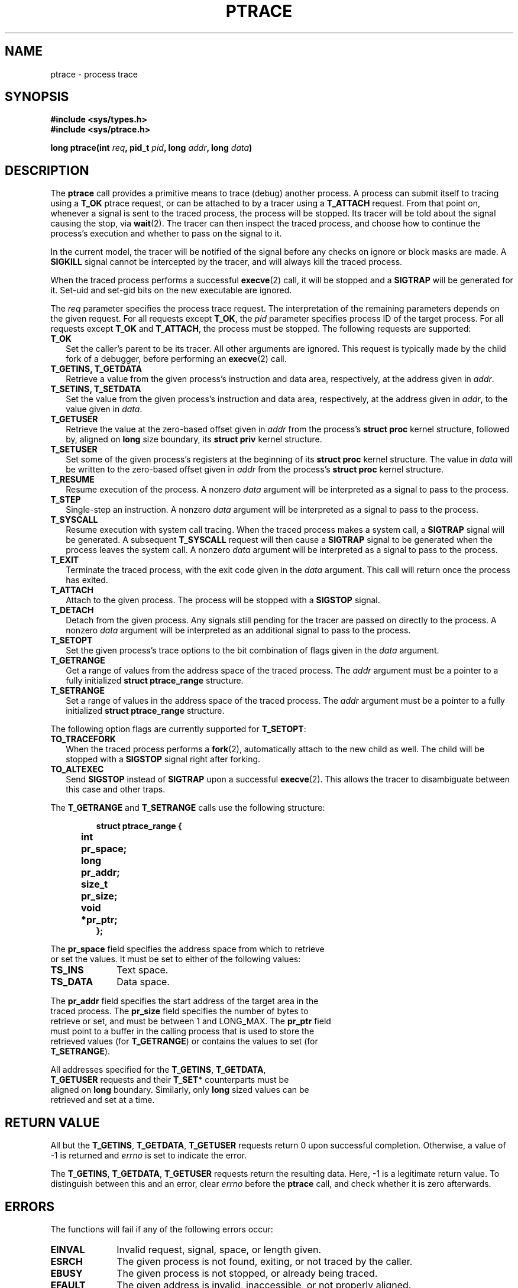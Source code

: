 .TH PTRACE 2 "September 27, 2009"
.UC 4
.SH NAME
ptrace \- process trace
.SH SYNOPSIS
.nf
.ft B
#include <sys/types.h>
#include <sys/ptrace.h>

long ptrace(int \fIreq\fP, pid_t \fIpid\fP, long \fIaddr\fP, long \fIdata\fP)
.ft R
.fi
.SH DESCRIPTION
The \fBptrace\fP call provides a primitive means to trace (debug) another
process. A process can submit itself to tracing using a \fBT_OK\fP ptrace
request, or can be attached to by a tracer using a \fBT_ATTACH\fP request.
From that point on, whenever a signal is sent to the traced process,
the process will be stopped. Its tracer will be told about the signal
causing the stop, via
.BR wait (2).
The tracer can then inspect the traced process, and choose how to continue the
process's execution and whether to pass on the signal to it.
.PP
In the current model, the tracer will be notified of the signal before any
checks on ignore or block masks are made. A \fBSIGKILL\fP signal cannot be
intercepted by the tracer, and will always kill the traced process.
.PP
When the traced process performs a successful
.BR execve (2)
call, it will be stopped and a \fBSIGTRAP\fP will be generated for it.
Set-uid and set-gid bits on the new executable are ignored.
.PP
The \fIreq\fP parameter specifies the process trace request. The interpretation
of the remaining parameters depends on the given request. For all requests
except \fBT_OK\fP, the \fIpid\fP parameter specifies process ID of the target
process. For all requests except \fBT_OK\fP and \fBT_ATTACH\fP, the process
must be stopped. The following requests are supported:
.TP 2
.B T_OK
Set the caller's parent to be its tracer. All other arguments are ignored.
This request is typically made by the child fork of a debugger,
before performing an
.BR execve (2)
call.
.TP
.B T_GETINS, T_GETDATA
Retrieve a value from the given process's instruction and data area,
respectively, at the address given in \fIaddr\fP.
.TP
.B T_SETINS, T_SETDATA
Set the value from the given process's instruction and data area, respectively,
at the address given in \fIaddr\fP, to the value given in \fIdata\fP.
.TP
.B T_GETUSER
Retrieve the value at the zero-based offset given in \fIaddr\fP from the
process's \fBstruct proc\fP kernel structure, followed by, aligned on
\fBlong\fP size boundary, its \fBstruct priv\fP kernel structure.
.TP
.B T_SETUSER
Set some of the given process's registers at the beginning of its
\fBstruct proc\fP kernel structure. The value in \fIdata\fP will be written to
the zero-based offset given in \fIaddr\fP from the process's \fBstruct proc\fP
kernel structure.
.TP
.B T_RESUME
Resume execution of the process. A nonzero \fIdata\fP argument will be
interpreted as a signal to pass to the process.
.TP
.B T_STEP
Single-step an instruction. A nonzero \fIdata\fP argument will be interpreted
as a signal to pass to the process.
.TP
.B T_SYSCALL
Resume execution with system call tracing. When the traced process makes a
system call, a \fBSIGTRAP\fP signal will be generated. A subsequent
\fBT_SYSCALL\fP request will then cause a \fBSIGTRAP\fP signal to be generated
when the process leaves the system call. A nonzero \fIdata\fP argument will be
interpreted as a signal to pass to the process.
.TP
.B T_EXIT
Terminate the traced process, with the exit code given in the \fIdata\fP
argument. This call will return once the process has exited.
.TP
.B T_ATTACH
Attach to the given process. The process will be stopped with a \fBSIGSTOP\fP
signal.
.TP
.B T_DETACH
Detach from the given process. Any signals still pending for the tracer are
passed on directly to the process. A nonzero \fIdata\fP argument will be
interpreted as an additional signal to pass to the process.
.TP
.B T_SETOPT
Set the given process's trace options to the bit combination of flags given
in the \fIdata\fP argument.
.TP
.B T_GETRANGE
Get a range of values from the address space of the traced process. The
\fIaddr\fP argument must be a pointer to a fully initialized
\fBstruct ptrace_range\fP structure.
.TP
.B T_SETRANGE
Set a range of values in the address space of the traced process. The
\fIaddr\fP argument must be a pointer to a fully initialized
\fBstruct ptrace_range\fP structure.
.PP
The following option flags are currently supported for \fBT_SETOPT\fP:
.TP 2
.B TO_TRACEFORK
When the traced process performs a
.BR fork (2),
automatically attach to the new child as well.
The child will be stopped with a \fBSIGSTOP\fP signal right after forking.
.TP
.B TO_ALTEXEC
Send \fBSIGSTOP\fP instead of \fBSIGTRAP\fP upon a successful
.BR execve (2).
This allows the tracer to disambiguate between this case and other traps.
.PP
The \fBT_GETRANGE\fP and \fBT_SETRANGE\fP calls use the following structure:
.PP
.RS
.nf
.ft B
.ta +4n +8n
struct ptrace_range {
	int	pr_space;
	long	pr_addr;
	size_t	pr_size;
	void	*pr_ptr;
};
.RE
.PP
The \fBpr_space\fP field specifies the address space from which to retrieve
or set the values. It must be set to either of the following values:
.PP
.TP 10
.B TS_INS
Text space.
.TP
.B TS_DATA
Data space.
.PP
The \fBpr_addr\fP field specifies the start address of the target area in the
traced process. The \fBpr_size\fP field specifies the number of bytes to
retrieve or set, and must be between 1 and LONG_MAX. The \fBpr_ptr\fP field
must point to a buffer in the calling process that is used to store the
retrieved values (for \fBT_GETRANGE\fP) or contains the values to set (for
\fBT_SETRANGE\fP).
.PP
All addresses specified for the \fBT_GETINS\fP, \fBT_GETDATA\fP,
\fBT_GETUSER\fP requests and their \fBT_SET\fP* counterparts must be
aligned on \fBlong\fP boundary. Similarly, only \fBlong\fP sized values can be
retrieved and set at a time.
.SH "RETURN VALUE"
All but the \fBT_GETINS\fP, \fBT_GETDATA\fP, \fBT_GETUSER\fP requests return 0
upon successful completion.
Otherwise, a value of -1 is returned and \fIerrno\fP is set to indicate the
error.
.PP
The \fBT_GETINS\fP, \fBT_GETDATA\fP, \fBT_GETUSER\fP requests return the
resulting data. Here, -1 is a legitimate return value.
To distinguish between this and an error, clear \fIerrno\fP
before the \fBptrace\fP call, and check whether it is zero afterwards.
.SH ERRORS
The functions will fail if any of the following errors occur:
.TP 10
.B EINVAL
Invalid request, signal, space, or length given.
.TP 10
.B ESRCH
The given process is not found, exiting, or not traced by the caller.
.TP 10
.B EBUSY
The given process is not stopped, or already being traced.
.TP 10
.B EFAULT
The given address is invalid, inaccessible, or not properly aligned.
.TP 10
.B EPERM
Attaching is denied, because the caller equals the given process,
or the caller is not root and does not match the given process's
user or group ID, or the caller is not root and the given process
is a system process, or the caller is a system process,
or the given process may not be traced at all.
.TP
.SH LIMITATIONS
Signals are not ordered. Attaching to a process guarantees that a \fBSIGSTOP\fP
will arrive at the tracer, but it is not guaranteed that this will be the first
signal to arrive. The same goes for automatically attached children of the
traced process. Similarly, if the tracer wants to detach from a running
process, it will typically send a \fBSIGSTOP\fP using
.BR kill (2)
to the process to stop it, but there is no guarantee that this will be the
first signal to arrive.
.PP
Signals not caused by the process itself (e.g. those caused by
.BR kill (2))
will arrive at the tracer while the process is in stopped state, but this does
not imply that the process is in a stable state at that point. The process may
still have a system call pending, and this means that registers and memory of
the process may change almost arbitrarily after the tracer has been told about
the arrival of the current signal. Implementers of debuggers are advised to
make minimal assumptions about the conditions of the process when an unexpected
signal arrives.
.PP
It is not possible to use \fBT_SYSCALL\fP to get a trap upon leaving of a
system call, if \fBT_SYSCALL\fP was not used to get a trap upon entering that
system call. This is in fact helpful: after attaching to a process, the first
\fBT_SYSCALL\fP call will always cause a trap after entering the next system
call. As the only exception, \fBT_SYSCALL\fP on a
.BR fork (2)
call of a process with \fBTO_TRACEFORK\fP set, will result in two traps upon
leaving: one for the parent, and one for the child. The child's \fBSIGSTOP\fP
signal will always come before the \fBSIGTRAP\fP from its leaving the system
call.
.PP
There is no way to reliably distinguish between real signals and signals
generated for the tracer.
.PP
For system stability reasons, the PM and VM servers cannot be traced.
.SH "SEE ALSO"
.BR wait (2),
.BR kill (2),
.BR mdb (1)
.SH AUTHOR
Manual page written by David van Moolenbroek <dcvmoole@cs.vu.nl>
